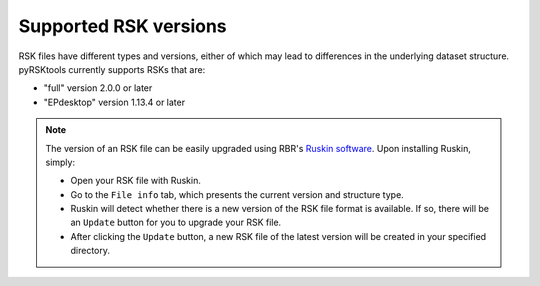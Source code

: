 ############################
Supported RSK versions
############################

RSK files have different types and versions,
either of which may lead to differences in the underlying dataset structure.
pyRSKtools currently supports RSKs that are:

* "full" version 2.0.0 or later
* "EPdesktop" version 1.13.4 or later

.. Note::

    The version of an RSK file can be easily upgraded using RBR's `Ruskin software <RUSKIN_>`_.
    Upon installing Ruskin, simply:

    * Open your RSK file with Ruskin.

    * Go to the ``File info`` tab, which presents the current version and structure type.

    * Ruskin will detect whether there is a new version of the RSK file format is available. If so, there will be an ``Update`` button for you to upgrade your RSK file.

    * After clicking the ``Update`` button, a new RSK file of the latest version will be created in your specified directory. 

.. _RUSKIN: https://rbr-global.com/products/software/
